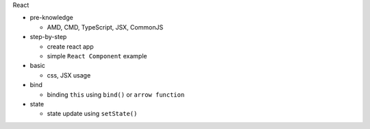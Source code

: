 React

- pre-knowledge

  - AMD, CMD, TypeScript, JSX, CommonJS

- step-by-step

  - create react app
  - simple ``React Component`` example


- basic

  - css, JSX usage

- bind

  - binding ``this`` using  ``bind()`` or ``arrow function`` 

- state

  - state update using ``setState()``





